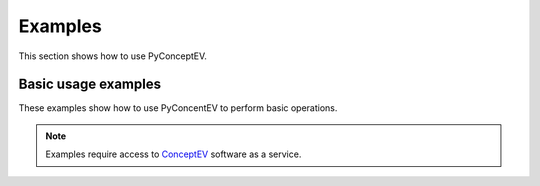 Examples
########

This section shows how to use PyConceptEV.

Basic usage examples
--------------------
These examples show how to use PyConcentEV to perform basic operations.



.. note::
    Examples require access to `ConceptEV <conceptev.ansys.com>`_ software as a service.